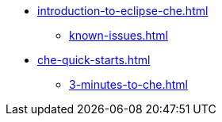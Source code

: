 * xref:introduction-to-eclipse-che.adoc[]
** xref:known-issues.adoc[]
* xref:che-quick-starts.adoc[]
** xref:3-minutes-to-che.adoc[]
